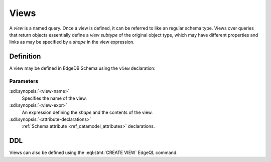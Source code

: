 .. _ref_datamodel_views:

=====
Views
=====

A *view* is a named query.  Once a view is defined, it can be referred to
like an regular schema type.  Views over queries that return objects
essentially define a *view subtype* of the original object type, which may
have different properties and links as may be specified by a *shape* in
the view expression.


Definition
==========

A view may be defined in EdgeDB Schema using the ``view`` declaration:

.. sdl:synopsis::

    view <view-name>:
        expr := <view-expr>
        [ <attribute-declarations> ]


Parameters
----------

:sdl:synopsis:`<view-name>`
    Specifies the name of the view.

:sdl:synopsis:`<view-expr>`
    An expression defining the *shape* and the contents of the view.

:sdl:synopsis:`<attribute-declarations>`
    :ref:`Schema attribute <ref_datamodel_attributes>` declarations.


DDL
===

Views can also be defined using the :eql:stmt:`CREATE VIEW` EdgeQL command.
